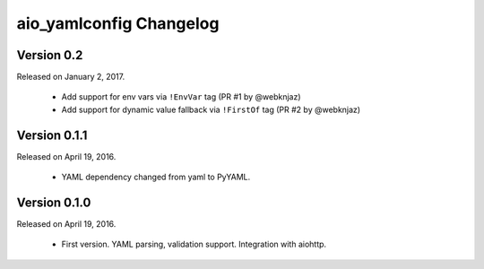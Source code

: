 aio_yamlconfig Changelog
======================

Version 0.2
-----------------

Released on January 2, 2017.

  - Add support for env vars via ``!EnvVar`` tag (PR #1 by @webknjaz)
  - Add support for dynamic value fallback via ``!FirstOf`` tag (PR #2 by @webknjaz)


Version 0.1.1
-----------------

Released on April 19, 2016.

  - YAML dependency changed from yaml to PyYAML.


Version 0.1.0
-----------------

Released on April 19, 2016.

  - First version. YAML parsing, validation support. Integration with aiohttp.

